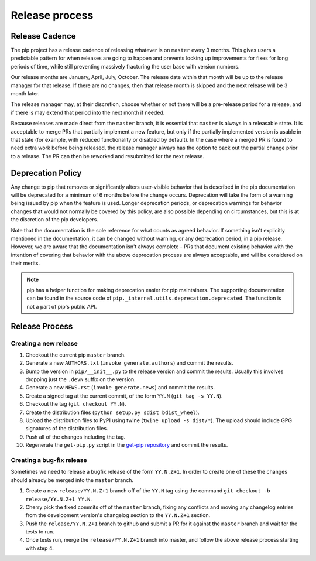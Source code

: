 ===============
Release process
===============


Release Cadence
===============

The pip project has a release cadence of releasing whatever is on ``master``
every 3 months. This gives users a predictable pattern for when releases
are going to happen and prevents locking up improvements for fixes for long
periods of time, while still preventing massively fracturing the user base
with version numbers.

Our release months are January, April, July, October. The release date within
that month will be up to the release manager for that release. If there are
no changes, then that release month is skipped and the next release will be
3 month later.

The release manager may, at their discretion, choose whether or not there
will be a pre-release period for a release, and if there is may extend that
period into the next month if needed.

Because releases are made direct from the ``master`` branch, it is essential
that ``master`` is always in a releasable state. It is acceptable to merge
PRs that partially implement a new feature, but only if the partially
implemented version is usable in that state (for example, with reduced
functionality or disabled by default). In the case where a merged PR is found
to need extra work before being released, the release manager always has the
option to back out the partial change prior to a release. The PR can then be
reworked and resubmitted for the next release.


Deprecation Policy
==================

Any change to pip that removes or significantly alters user-visible behavior
that is described in the pip documentation will be deprecated for a minimum of
6 months before the change occurs. Deprecation will take the form of a warning
being issued by pip when the feature is used. Longer deprecation periods, or
deprecation warnings for behavior changes that would not normally be covered by
this policy, are also possible depending on circumstances, but this is at the
discretion of the pip developers.

Note that the documentation is the sole reference for what counts as agreed
behavior. If something isn't explicitly mentioned in the documentation, it can
be changed without warning, or any deprecation period, in a pip release.
However, we are aware that the documentation isn't always complete - PRs that
document existing behavior with the intention of covering that behavior with
the above deprecation process are always acceptable, and will be considered on
their merits.

.. note::

  pip has a helper function for making deprecation easier for pip maintainers.
  The supporting documentation can be found in the source code of
  ``pip._internal.utils.deprecation.deprecated``. The function is not a part of
  pip's public API.


Release Process
===============

Creating a new release
----------------------

#. Checkout the current pip ``master`` branch.
#. Generate a new ``AUTHORS.txt`` (``invoke generate.authors``) and commit the
   results.
#. Bump the version in ``pip/__init__.py`` to the release version and commit
   the results. Usually this involves dropping just the ``.devN`` suffix on the
   version.
#. Generate a new ``NEWS.rst`` (``invoke generate.news``) and commit the
   results.
#. Create a signed tag at the current commit, of the form ``YY.N``
   (``git tag -s YY.N``).
#. Checkout the tag (``git checkout YY.N``).
#. Create the distribution files (``python setup.py sdist bdist_wheel``).
#. Upload the distribution files to PyPI using twine
   (``twine upload -s dist/*``). The upload should include GPG signatures of
   the distribution files.
#. Push all of the changes including the tag.
#. Regenerate the ``get-pip.py`` script in the `get-pip repository`_ and commit
   the results.

Creating a bug-fix release
--------------------------

Sometimes we need to release a bugfix release of the form ``YY.N.Z+1``. In
order to create one of these the changes should already be merged into the
``master`` branch.

#. Create a new ``release/YY.N.Z+1`` branch off of the ``YY.N`` tag using the
   command ``git checkout -b release/YY.N.Z+1 YY.N``.
#. Cherry pick the fixed commits off of the ``master`` branch, fixing any
   conflicts and moving any changelog entries from the development version's
   changelog section to the ``YY.N.Z+1`` section.
#. Push the ``release/YY.N.Z+1`` branch to github and submit a PR for it against
   the ``master`` branch and wait for the tests to run.
#. Once tests run, merge the ``release/YY.N.Z+1`` branch into master, and follow
   the above release process starting with step 4.

.. _`get-pip repository`: https://github.com/pypa/get-pip
